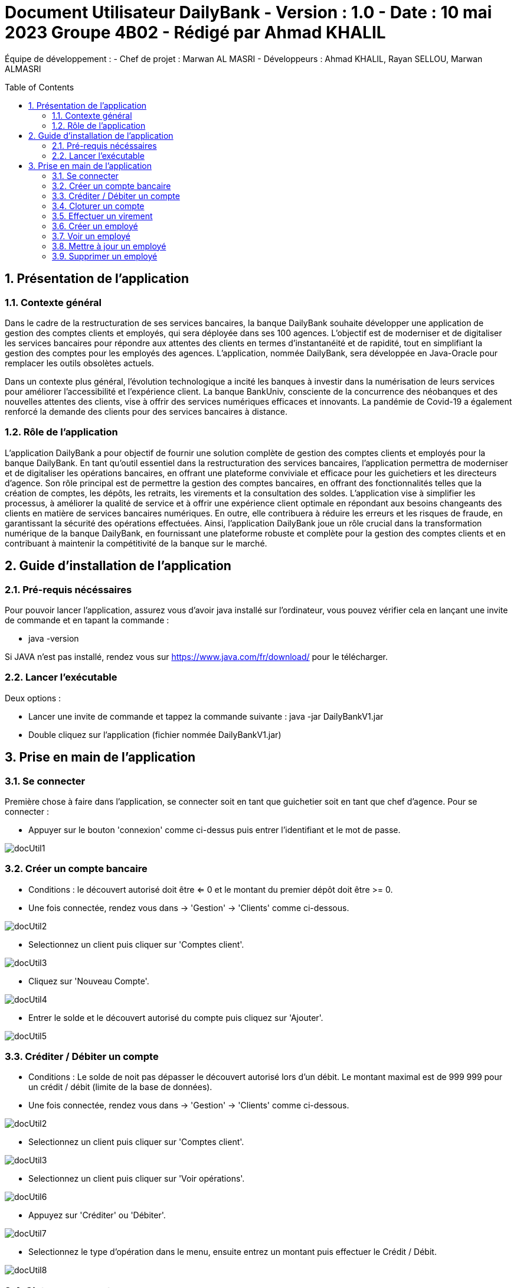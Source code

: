 = Document Utilisateur DailyBank - Version : 1.0 - Date : 10 mai 2023 Groupe 4B02 - Rédigé par Ahmad KHALIL
:icons: font
:models: models
:experimental:
:incremental:
:numbered:
:toc: macro
:window: _blank
:correction!:

// Useful definitions
:asciidoc: http://www.methods.co.nz/asciidoc[AsciiDoc]
:icongit: icon:git[]
:git: http://git-scm.com/[{icongit}]
:plantuml: https://plantuml.com/fr/[plantUML]

ifndef::env-github[:icons: font]
// Specific to GitHub
ifdef::env-github[]
:correction:
:!toc-title:
:caution-caption: :fire:
:important-caption: :exclamation:
:note-caption: :paperclip:
:tip-caption: :bulb:
:warning-caption: :warning:
:icongit: Git
endif::[]

Équipe de développement :
- Chef de projet : Marwan AL MASRI
- Développeurs : Ahmad KHALIL, Rayan SELLOU, Marwan ALMASRI

toc::[]

== Présentation de l'application
=== Contexte général
Dans le cadre de la restructuration de ses services bancaires, la banque DailyBank souhaite développer une application de gestion des comptes clients et employés, qui sera déployée dans ses 100 agences. L'objectif est de moderniser et de digitaliser les services bancaires pour répondre aux attentes des clients en termes d'instantanéité et de rapidité, tout en simplifiant la gestion des comptes pour les employés des agences. L'application, nommée DailyBank, sera développée en Java-Oracle pour remplacer les outils obsolètes actuels.

Dans un contexte plus général, l'évolution technologique a incité les banques à investir dans la numérisation de leurs services pour améliorer l'accessibilité et l'expérience client. La banque BankUniv, consciente de la concurrence des néobanques et des nouvelles attentes des clients, vise à offrir des services numériques efficaces et innovants. La pandémie de Covid-19 a également renforcé la demande des clients pour des services bancaires à distance.

=== Rôle de l'application
L'application DailyBank a pour objectif de fournir une solution complète de gestion des comptes clients et employés pour la banque DailyBank. En tant qu'outil essentiel dans la restructuration des services bancaires, l'application permettra de moderniser et de digitaliser les opérations bancaires, en offrant une plateforme conviviale et efficace pour les guichetiers et les directeurs d'agence. Son rôle principal est de permettre la gestion des comptes bancaires, en offrant des fonctionnalités telles que la création de comptes, les dépôts, les retraits, les virements et la consultation des soldes. L'application vise à simplifier les processus, à améliorer la qualité de service et à offrir une expérience client optimale en répondant aux besoins changeants des clients en matière de services bancaires numériques. En outre, elle contribuera à réduire les erreurs et les risques de fraude, en garantissant la sécurité des opérations effectuées. Ainsi, l'application DailyBank joue un rôle crucial dans la transformation numérique de la banque DailyBank, en fournissant une plateforme robuste et complète pour la gestion des comptes clients et en contribuant à maintenir la compétitivité de la banque sur le marché.

== Guide d'installation de l'application
=== Pré-requis nécéssaires 
Pour pouvoir lancer l'application, assurez vous d'avoir java installé sur l'ordinateur, vous pouvez vérifier cela en lançant une invite de commande et en tapant la commande : 

- java -version 

Si JAVA n'est pas installé, rendez vous sur https://www.java.com/fr/download/ pour le télécharger.

=== Lancer l'exécutable
Deux options : 

- Lancer une invite de commande et tappez la commande suivante : java -jar DailyBankV1.jar

- Double cliquez sur l'application (fichier nommée DailyBankV1.jar)

== Prise en main de l'application

=== Se connecter

Première chose à faire dans l'application, se connecter soit en tant que guichetier soit en tant que chef d'agence. Pour se connecter : 

- Appuyer sur le bouton 'connexion' comme ci-dessus puis entrer l'identifiant et le mot de passe.

image::ressources/docUtil1.PNG[]

=== Créer un compte bancaire

- Conditions : le découvert autorisé doit être <= 0 et le montant du premier dépôt doit être >= 0.

- Une fois connectée, rendez vous dans -> 'Gestion' -> 'Clients' comme ci-dessous.

image::ressources/docUtil2.PNG[]

- Selectionnez un client puis cliquer sur 'Comptes client'.

image::ressources/docUtil3.PNG[]

- Cliquez sur 'Nouveau Compte'.

image::ressources/docUtil4.PNG[]

- Entrer le solde et le découvert autorisé du compte puis cliquez sur 'Ajouter'.

image::ressources/docUtil5.PNG[]

=== Créditer / Débiter un compte

- Conditions : Le solde de noit pas dépasser le découvert autorisé lors d'un débit. Le montant maximal est de 999 999 pour un crédit / débit (limite de la base de données).

- Une fois connectée, rendez vous dans -> 'Gestion' -> 'Clients' comme ci-dessous.

image::ressources/docUtil2.PNG[]

- Selectionnez un client puis cliquer sur 'Comptes client'.

image::ressources/docUtil3.PNG[]

- Selectionnez un client puis cliquer sur 'Voir opérations'.

image::ressources/docUtil6.PNG[]

- Appuyez sur 'Créditer' ou 'Débiter'.

image::ressources/docUtil7.PNG[]

- Selectionnez le type d'opération dans le menu, ensuite entrez un montant puis effectuer le Crédit / Débit.

image::ressources/docUtil8.PNG[]

=== Cloturer un compte

- Conditions : le solde du compte à cloturer doit être à 0.

- Une fois connectée, rendez vous dans -> 'Gestion' -> 'Clients' comme ci-dessous.

image::ressources/docUtil2.PNG[]

- Selectionnez un client puis cliquer sur 'Comptes client'.

image::ressources/docUtil3.PNG[]

- Selectionnez un compte puis cliquez sur 'Cloturer le compte', le statut du compte passera de 'Ouvert' à 'Cloturé'.

image::ressources/docUtil9.PNG[]

=== Effectuer un virement

- Conditions : le solde ne doit pas dépasser le découvert autorisé et le montant maximal est de 999 999 (limite de la base de données).

- Une fois connectée, rendez vous dans -> 'Gestion' -> 'Clients' comme ci-dessous.

image::ressources/docUtil2.PNG[]

- Selectionnez un client puis cliquer sur 'Comptes client'.

image::ressources/docUtil3.PNG[]

- Selectionnez un client puis cliquer sur 'Voir opérations'.

image::ressources/docUtil6.PNG[]

- Appuyez sur 'Virement'.

image::ressources/docUtil7.PNG[]

- Choisissez le compte destinataire dans le ménu déroulant, entrer le montant puis cliquez sur 'Effectuer virement'.

image::ressources/docUtil10.PNG[]

=== Créer un employé

- Conditions : les champs saisies doivent êtres valide, le numéro d'agence doit exister dans la base de données.

- Une fois connectée, rendez vous dans -> 'Gestion' -> 'Employe' comme ci-dessous.

image::ressources/docUtil11.png[]

- Cliquez sur 'Ajouter'.

image::ressources/docUtil12.PNG[]

- Entrez les informations de l'employé puis cliquez sur 'Valider'

image::ressources/docUtil13.PNG[]

=== Voir un employé

- Conditions : un chef d'agence ne peut pas voir les LOGINS d'un autre chef d'agence mais peut voir ceux des guichetiers

- Une fois connectée, rendez vous dans -> 'Gestion' -> 'Employe' comme ci-dessous.

image::ressources/docUtil11.png[]

- Selectionnez un employé puis cliquez sur 'Informations'.

image::ressources/docUtil14.PNG[]

=== Mettre à jour un employé

- Conditions : un chef d'agence ne peut pas modifier un autre chef d'agence mais peut modifier un guichetier

- Une fois connectée, rendez vous dans -> 'Gestion' -> 'Employe' comme ci-dessous.

image::ressources/docUtil11.png[]

- Selectionnez un employé puis cliquez sur 'Mettre à jour'.

image::ressources/docUtil15.PNG[]

- Saisissez les informations à mettre à jour puis cliquez sur 'Modifier'.

image::ressources/docUtil16.PNG[]

=== Supprimer un employé

- Conditions : un chef d'agence ne peut pas supprimer un autre chef d'agence mais peut supprimer un guichetier

- Une fois connectée, rendez vous dans -> 'Gestion' -> 'Employe' comme ci-dessous.

image::ressources/docUtil11.png[]

- Selectionnez un employé puis cliquez sur 'Supprimer'.

image::ressources/docUtil17.PNG[]
